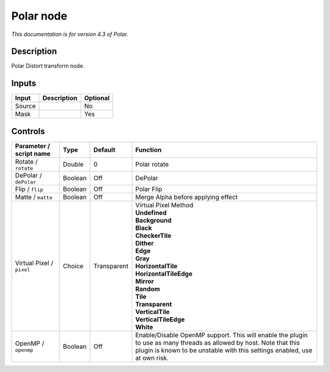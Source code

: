 .. _net.fxarena.openfx.Polar:

Polar node
==========

|pluginIcon| 

*This documentation is for version 4.3 of Polar.*

Description
-----------

Polar Distort transform node.

Inputs
------

+--------+-------------+----------+
| Input  | Description | Optional |
+========+=============+==========+
| Source |             | No       |
+--------+-------------+----------+
| Mask   |             | Yes      |
+--------+-------------+----------+

Controls
--------

.. tabularcolumns:: |>{\raggedright}p{0.2\columnwidth}|>{\raggedright}p{0.06\columnwidth}|>{\raggedright}p{0.07\columnwidth}|p{0.63\columnwidth}|

.. cssclass:: longtable

+---------------------------+---------+-------------+--------------------------------------------------------------------------------------------------------------------------------------------------------------------------------------------------+
| Parameter / script name   | Type    | Default     | Function                                                                                                                                                                                         |
+===========================+=========+=============+==================================================================================================================================================================================================+
| Rotate / ``rotate``       | Double  | 0           | Polar rotate                                                                                                                                                                                     |
+---------------------------+---------+-------------+--------------------------------------------------------------------------------------------------------------------------------------------------------------------------------------------------+
| DePolar / ``dePolar``     | Boolean | Off         | DePolar                                                                                                                                                                                          |
+---------------------------+---------+-------------+--------------------------------------------------------------------------------------------------------------------------------------------------------------------------------------------------+
| Flip / ``flip``           | Boolean | Off         | Polar Flip                                                                                                                                                                                       |
+---------------------------+---------+-------------+--------------------------------------------------------------------------------------------------------------------------------------------------------------------------------------------------+
| Matte / ``matte``         | Boolean | Off         | Merge Alpha before applying effect                                                                                                                                                               |
+---------------------------+---------+-------------+--------------------------------------------------------------------------------------------------------------------------------------------------------------------------------------------------+
| Virtual Pixel / ``pixel`` | Choice  | Transparent | | Virtual Pixel Method                                                                                                                                                                           |
|                           |         |             | | **Undefined**                                                                                                                                                                                  |
|                           |         |             | | **Background**                                                                                                                                                                                 |
|                           |         |             | | **Black**                                                                                                                                                                                      |
|                           |         |             | | **CheckerTile**                                                                                                                                                                                |
|                           |         |             | | **Dither**                                                                                                                                                                                     |
|                           |         |             | | **Edge**                                                                                                                                                                                       |
|                           |         |             | | **Gray**                                                                                                                                                                                       |
|                           |         |             | | **HorizontalTile**                                                                                                                                                                             |
|                           |         |             | | **HorizontalTileEdge**                                                                                                                                                                         |
|                           |         |             | | **Mirror**                                                                                                                                                                                     |
|                           |         |             | | **Random**                                                                                                                                                                                     |
|                           |         |             | | **Tile**                                                                                                                                                                                       |
|                           |         |             | | **Transparent**                                                                                                                                                                                |
|                           |         |             | | **VerticalTile**                                                                                                                                                                               |
|                           |         |             | | **VerticalTileEdge**                                                                                                                                                                           |
|                           |         |             | | **White**                                                                                                                                                                                      |
+---------------------------+---------+-------------+--------------------------------------------------------------------------------------------------------------------------------------------------------------------------------------------------+
| OpenMP / ``openmp``       | Boolean | Off         | Enable/Disable OpenMP support. This will enable the plugin to use as many threads as allowed by host. Note that this plugin is known to be unstable with this settings enabled, use at own risk. |
+---------------------------+---------+-------------+--------------------------------------------------------------------------------------------------------------------------------------------------------------------------------------------------+

.. |pluginIcon| image:: net.fxarena.openfx.Polar.png
   :width: 10.0%
